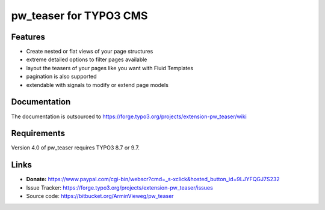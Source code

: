 pw_teaser for TYPO3 CMS
=======================

Features
--------

* Create nested or flat views of your page structures
* extreme detailed options to filter pages available
* layout the teasers of your pages like you want with Fluid Templates
* pagination is also supported
* extendable with signals to modify or extend page models


Documentation
-------------

The documentation is outsourced to
https://forge.typo3.org/projects/extension-pw_teaser/wiki


Requirements
------------

Version 4.0 of pw_teaser requires TYPO3 8.7 or 9.7.


Links
-----

* **Donate:** https://www.paypal.com/cgi-bin/webscr?cmd=_s-xclick&hosted_button_id=9LJYFQGJ7S232
* Issue Tracker: https://forge.typo3.org/projects/extension-pw_teaser/issues
* Source code: https://bitbucket.org/ArminVieweg/pw_teaser
